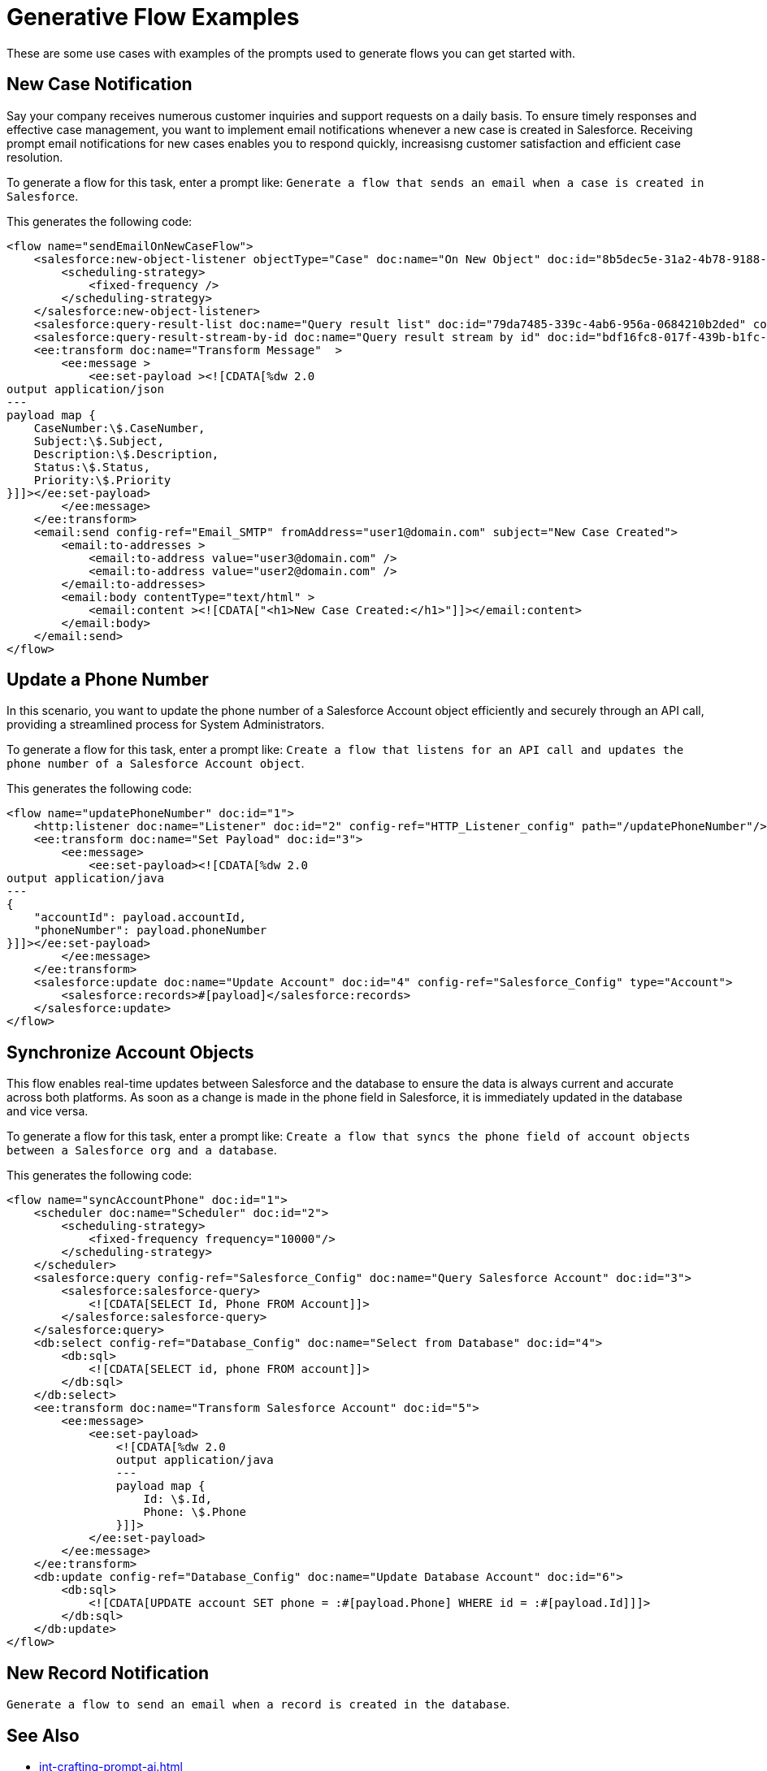 = Generative Flow Examples

These are some use cases with examples of the prompts used to generate flows you can get started with. 

== New Case Notification

Say your company receives numerous customer inquiries and support requests on a daily basis. To ensure timely responses and effective case management, you want to implement email notifications whenever a new case is created in Salesforce. Receiving prompt email notifications for new cases enables you to respond quickly, increasisng customer satisfaction and efficient case resolution.

To generate a flow for this task, enter a prompt like: `Generate a flow that sends an email when a case is created in Salesforce`.

This generates the following code: 

[source, xml]
----
<flow name="sendEmailOnNewCaseFlow">
    <salesforce:new-object-listener objectType="Case" doc:name="On New Object" doc:id="8b5dec5e-31a2-4b78-9188-b681891898be" config-ref="Salesforce_Sfdc_config">
        <scheduling-strategy>
            <fixed-frequency />
        </scheduling-strategy>
    </salesforce:new-object-listener>
    <salesforce:query-result-list doc:name="Query result list" doc:id="79da7485-339c-4ab6-956a-0684210b2ded" config-ref="Salesforce_Sfdc_config"/>
    <salesforce:query-result-stream-by-id doc:name="Query result stream by id" doc:id="bdf16fc8-017f-439b-b1fc-3bff23d881d8" config-ref="Salesforce_Sfdc_config"/>
    <ee:transform doc:name="Transform Message"  >
        <ee:message >
            <ee:set-payload ><![CDATA[%dw 2.0
output application/json
---
payload map {
    CaseNumber:\$.CaseNumber,
    Subject:\$.Subject,
    Description:\$.Description,
    Status:\$.Status,
    Priority:\$.Priority
}]]></ee:set-payload>
        </ee:message>
    </ee:transform>
    <email:send config-ref="Email_SMTP" fromAddress="user1@domain.com" subject="New Case Created">
        <email:to-addresses >
            <email:to-address value="user3@domain.com" />
            <email:to-address value="user2@domain.com" />
        </email:to-addresses>
        <email:body contentType="text/html" >
            <email:content ><![CDATA["<h1>New Case Created:</h1>"]]></email:content>
        </email:body>
    </email:send>
</flow>
----


== Update a Phone Number

In this scenario, you want to update the phone number of a Salesforce Account object efficiently and securely through an API call, providing a streamlined process for System Administrators.

To generate a flow for this task, enter a prompt like: `Create a flow that listens for an API call and updates the phone number of a Salesforce Account object`.

This generates the following code: 

[source, xml]
----
<flow name="updatePhoneNumber" doc:id="1">
    <http:listener doc:name="Listener" doc:id="2" config-ref="HTTP_Listener_config" path="/updatePhoneNumber"/>
    <ee:transform doc:name="Set Payload" doc:id="3">
        <ee:message>
            <ee:set-payload><![CDATA[%dw 2.0
output application/java
---
{
    "accountId": payload.accountId,
    "phoneNumber": payload.phoneNumber
}]]></ee:set-payload>
        </ee:message>
    </ee:transform>
    <salesforce:update doc:name="Update Account" doc:id="4" config-ref="Salesforce_Config" type="Account">
        <salesforce:records>#[payload]</salesforce:records>
    </salesforce:update>
</flow>
----

== Synchronize Account Objects

This flow enables real-time updates between Salesforce and the database to ensure the data is always current and accurate across both platforms. As soon as a change is made in the phone field in Salesforce, it is immediately updated in the database and vice versa.

To generate a flow for this task, enter a prompt like: `Create a flow that syncs the phone field of account objects between a Salesforce org and a database`.

This generates the following code: 

[source, xml]
----
<flow name="syncAccountPhone" doc:id="1">
    <scheduler doc:name="Scheduler" doc:id="2">
        <scheduling-strategy>
            <fixed-frequency frequency="10000"/>
        </scheduling-strategy>
    </scheduler>
    <salesforce:query config-ref="Salesforce_Config" doc:name="Query Salesforce Account" doc:id="3">
        <salesforce:salesforce-query>
            <![CDATA[SELECT Id, Phone FROM Account]]>
        </salesforce:salesforce-query>
    </salesforce:query>
    <db:select config-ref="Database_Config" doc:name="Select from Database" doc:id="4">
        <db:sql>
            <![CDATA[SELECT id, phone FROM account]]>
        </db:sql>
    </db:select>
    <ee:transform doc:name="Transform Salesforce Account" doc:id="5">
        <ee:message>
            <ee:set-payload>
                <![CDATA[%dw 2.0
                output application/java
                ---
                payload map {
                    Id: \$.Id,
                    Phone: \$.Phone
                }]]>
            </ee:set-payload>
        </ee:message>
    </ee:transform>
    <db:update config-ref="Database_Config" doc:name="Update Database Account" doc:id="6">
        <db:sql>
            <![CDATA[UPDATE account SET phone = :#[payload.Phone] WHERE id = :#[payload.Id]]]>
        </db:sql>
    </db:update>
</flow>
----

== New Record Notification

`Generate a flow to send an email when a record is created in the database`.

== See Also

* xref:int-crafting-prompt-ai.adoc[]